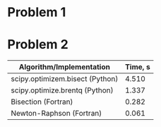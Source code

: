 * Problem 1
[[file:output/sr_conv.png]]
[[file:output/kepler_0.5_conv.png]]
[[file:output/kepler_0.9_conv.png]]
* Problem 2
[[./output/keplerian_orbit.svg]]

| Algorithm/Implementation        | Time, s |
|---------------------------------+---------|
| scipy.optimizem.bisect (Python) |   4.510 |
| scipy.optimize.brentq (Python)  |   1.337 |
| Bisection (Fortran)             |   0.282 |
| Newton-Raphson (Fortran)        |   0.061 |

